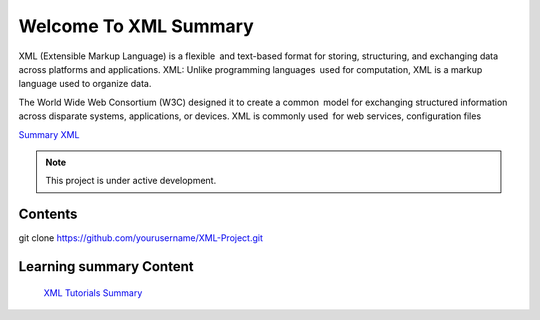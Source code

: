 Welcome To XML Summary
===================================

XML (Extensible Markup Language) is a flexible and text-based format for storing, structuring, and exchanging data across platforms and applications. XML: Unlike programming languages used for computation, XML is a markup language used to organize data.

The World Wide Web Consortium (W3C) designed it to create a common model for exchanging structured information across disparate systems, applications, or devices. XML is commonly used for web services, configuration files

`Summary XML <https://www.w3schools.com/xml/default.asp>`_



.. note::

   This project is under active development.

Contents
--------
git clone https://github.com/yourusername/XML-Project.git



Learning summary Content
--------

 `XML Tutorials Summary <https://docs.google.com/document/d/1-xSW8c696dxb7ZmOqF6yHH5JlqeEHZ7nqKr187Dcpj8/edit?tab=t.0>`_

